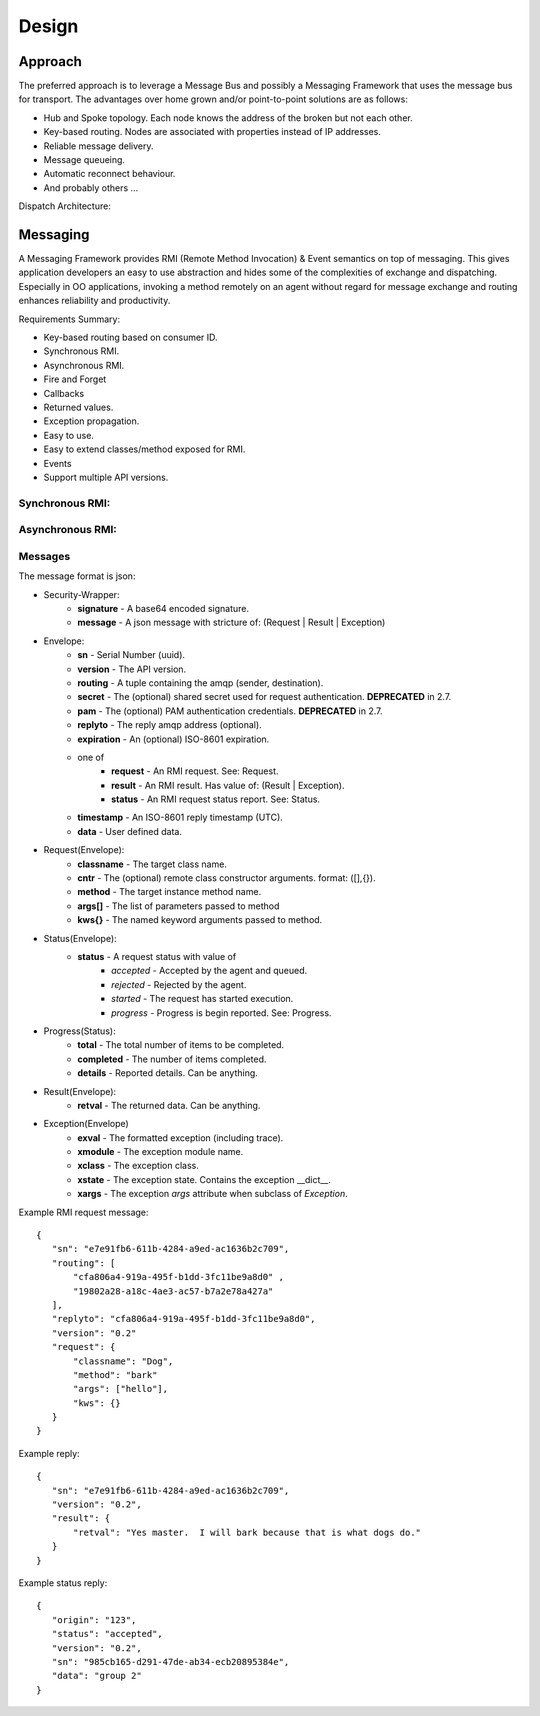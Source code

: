 Design
======

Approach
^^^^^^^^

The preferred approach is to leverage a Message Bus and possibly a Messaging Framework
that uses the message bus for transport. The advantages over home grown and/or
point-to-point solutions are as follows:

- Hub and Spoke topology. Each node knows the address of the broken but not each other.
- Key-based routing. Nodes are associated with properties instead of IP addresses.
- Reliable message delivery.
- Message queueing.
- Automatic reconnect behaviour.
- And probably others ...

.. image:: images/topology.png

Dispatch Architecture:

.. image:: images/dispatch.png


Messaging
^^^^^^^^^

A Messaging Framework provides RMI (Remote Method Invocation) & Event semantics on top of messaging.
This gives application developers an easy to use abstraction and hides some of the complexities of
exchange and dispatching. Especially in OO applications, invoking a method remotely on an agent
without regard for message exchange and routing enhances reliability and productivity.

Requirements Summary:

- Key-based routing based on consumer ID.
- Synchronous RMI.
- Asynchronous RMI.
- Fire and Forget
- Callbacks
- Returned values.
- Exception propagation.
- Easy to use.
- Easy to extend classes/method exposed for RMI.
- Events
- Support multiple API versions.

Synchronous RMI:
----------------

.. image:: images/sync.png

Asynchronous RMI:
-----------------

.. image:: images/async.png


Messages
--------

The message format is json:

- Security-Wrapper:
   - **signature**  - A base64 encoded signature.
   - **message**    - A json message with stricture of: (Request | Result | Exception)

- Envelope:
   - **sn**         - Serial Number (uuid).
   - **version**    - The API version.
   - **routing**    - A tuple containing the amqp (sender, destination).
   - **secret**     - The (optional) shared secret used for request authentication. **DEPRECATED** in 2.7.
   - **pam**        - The (optional) PAM authentication credentials. **DEPRECATED** in 2.7.
   - **replyto**    - The reply amqp address (optional).
   - **expiration** - An (optional) ISO-8601 expiration.
   - one of
      - **request** - An RMI request. See: Request.
      - **result**  - An RMI result. Has value of: (Result | Exception).
      - **status**  - An RMI request status report.  See: Status.
   - **timestamp**  - An ISO-8601 reply timestamp (UTC).
   - **data**       - User defined data.

- Request(Envelope):
   - **classname**  - The target class name.
   - **cntr**       - The (optional) remote class constructor arguments. format: ([],{}).
   - **method**     - The target instance method name.
   - **args[]**     - The list of parameters passed to method
   - **kws{}**      - The named keyword arguments passed to method.

- Status(Envelope):
   - **status**     - A request status with value of
      - *accepted*  - Accepted by the agent and queued.
      - *rejected*  - Rejected by the agent.
      - *started*   - The request has started execution.
      - *progress*  - Progress is begin reported.  See: Progress.

- Progress(Status):
   - **total**      - The total number of items to be completed.
   - **completed**  - The number of items completed.
   - **details**    - Reported details.  Can be anything.

- Result(Envelope):
   - **retval**     - The returned data.  Can be anything.

- Exception(Envelope)
   - **exval**      - The formatted exception (including trace).
   - **xmodule**    - The exception module name.
   - **xclass**     - The exception class.
   - **xstate**     - The exception state.  Contains the exception __dict__.
   - **xargs**      - The exception *args* attribute when subclass of *Exception*.


Example RMI request message:

::

 {
    "sn": "e7e91fb6-611b-4284-a9ed-ac1636b2c709",
    "routing": [
        "cfa806a4-919a-495f-b1dd-3fc11be9a8d0" ,
        "19802a28-a18c-4ae3-ac57-b7a2e78a427a"
    ],
    "replyto": "cfa806a4-919a-495f-b1dd-3fc11be9a8d0",
    "version": "0.2"
    "request": {
        "classname": "Dog",
        "method": "bark"
        "args": ["hello"],
        "kws": {}
    }
 }

Example reply:

::

 {
    "sn": "e7e91fb6-611b-4284-a9ed-ac1636b2c709",
    "version": "0.2",
    "result": {
        "retval": "Yes master.  I will bark because that is what dogs do."
    }
 }


Example status reply:

::

 {
    "origin": "123",
    "status": "accepted",
    "version": "0.2",
    "sn": "985cb165-d291-47de-ab34-ecb20895384e",
    "data": "group 2"
 }

